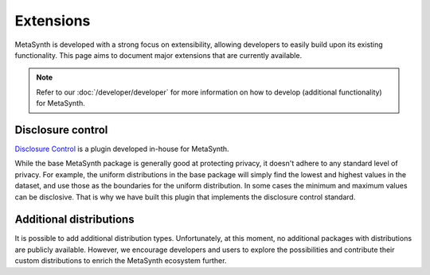 Extensions
==========
MetaSynth is developed with a strong focus on extensibility, allowing developers to easily build upon its existing functionality. This page aims to document major extensions that are currently available.

.. note:: 
    Refer to our :doc:`/developer/developer` for more information on how to develop (additional functionality) for MetaSynth.

Disclosure control
------------------
`Disclosure Control <https://github.com/sodascience/metasynth-disclosure-control>`_ is a plugin developed in-house for MetaSynth.

While the base MetaSynth package is generally good at protecting privacy, it doesn't adhere to any standard level of privacy. For example, the uniform distributions in the base package will simply find the lowest and highest values in the dataset, and use those as the boundaries for the uniform distribution. In some cases the minimum and maximum values can be disclosive. That is why we have built this plugin that implements the disclosure control standard.


Additional distributions
------------------------
It is possible to add additional distribution types. Unfortunately, at this moment, no additional packages with distributions are publicly available. However, we encourage developers and users to explore the possibilities and contribute their custom distributions to enrich the MetaSynth ecosystem further. 



.. As part of the initial release of ``metasynth``, we publish two proof-of-concept plugins: one following the disclosure control guidelines from Eurostat [@bond2015guidelines], and one based on the sample-and-aggregate technique for differential
.. privacy [@dwork2010differential, pp. 142].

.. Plug-ins and automatic privacy
.. --------------------------------
.. In addition to the core features, the ``metasynth`` package allows for plug-ins. Packages that alter the behaviour of the parameter estimation can be installed via pip, making them accessible within metasynth. 

.. .. code-block:: python

..     from metasynth import MetaDataset
..     from metasynthcontrib.disclosure import DisclosurePrivacy

..     mds = MetaDataset.from_dataframe(df, privacy=DisclosurePrivacy())

.. You can read more on extensions in our :doc:`/usage/extensions` section.





